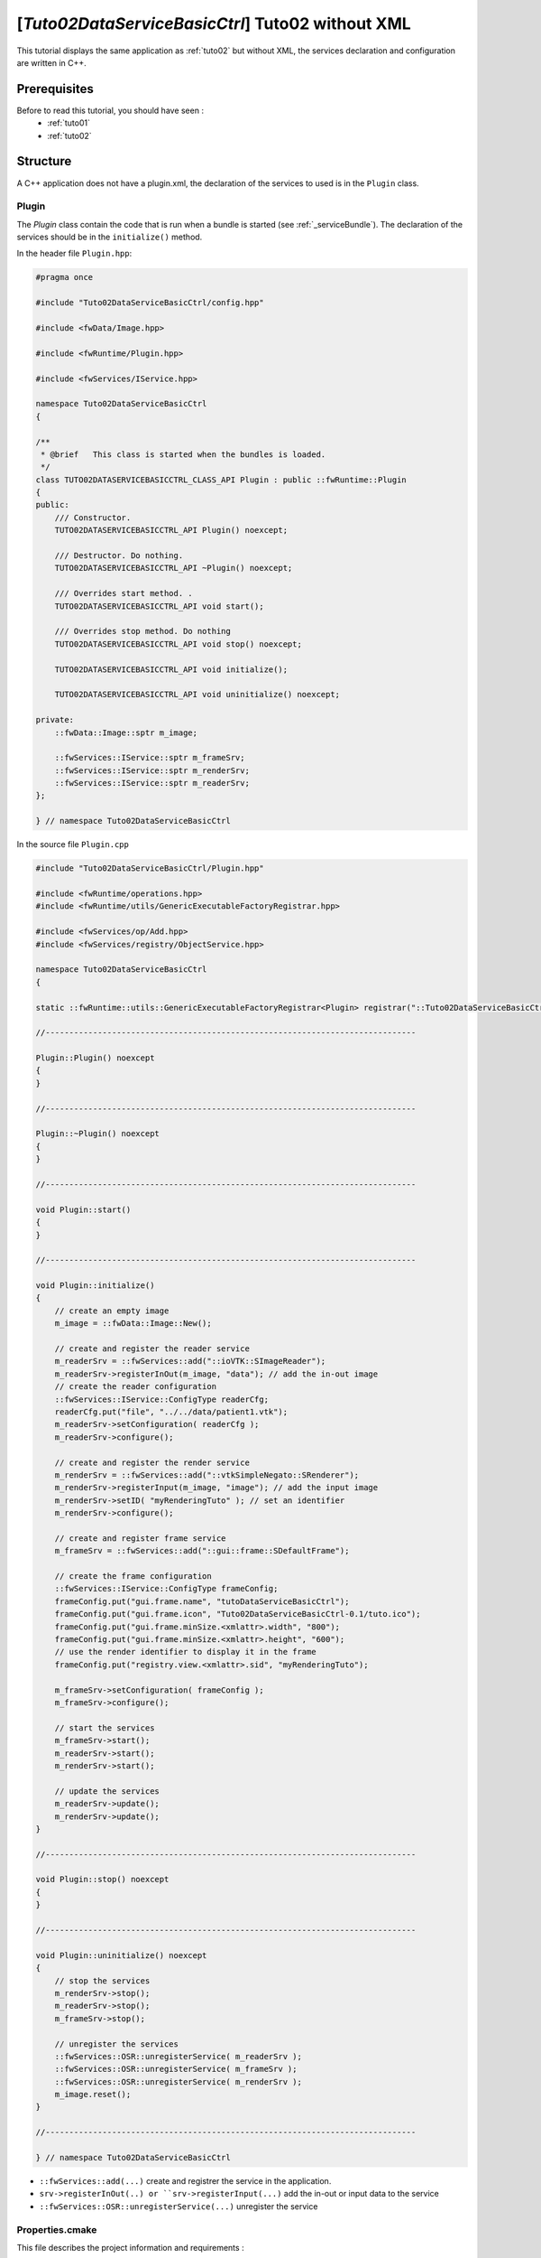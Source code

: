 .. _tuto02ctrl:

********************************************************
[*Tuto02DataServiceBasicCtrl*] Tuto02 without XML
********************************************************

This tutorial displays the same application as :ref:`tuto02` but without XML, the services declaration and configuration
are written in C++.

.. figure:: ../media/tuto02DataServiceBasic.png
    :scale: 50
    :align: center
    

Prerequisites
--------------

Before to read this tutorial, you should have seen :
 * :ref:`tuto01`
 * :ref:`tuto02`
 

Structure
----------

A C++ application does not have a plugin.xml, the declaration of the services to used is in the ``Plugin`` class.

Plugin
~~~~~~~~

The *Plugin* class contain the code that is run when a bundle is started (see :ref:`_serviceBundle`). The declaration of
the services should be in the ``initialize()`` method.

In the header file ``Plugin.hpp``:

.. code-block:: cpp

    #pragma once

    #include "Tuto02DataServiceBasicCtrl/config.hpp"

    #include <fwData/Image.hpp>

    #include <fwRuntime/Plugin.hpp>

    #include <fwServices/IService.hpp>

    namespace Tuto02DataServiceBasicCtrl
    {

    /**
     * @brief   This class is started when the bundles is loaded.
     */
    class TUTO02DATASERVICEBASICCTRL_CLASS_API Plugin : public ::fwRuntime::Plugin
    {
    public:
        /// Constructor.
        TUTO02DATASERVICEBASICCTRL_API Plugin() noexcept;

        /// Destructor. Do nothing.
        TUTO02DATASERVICEBASICCTRL_API ~Plugin() noexcept;

        /// Overrides start method. .
        TUTO02DATASERVICEBASICCTRL_API void start();

        /// Overrides stop method. Do nothing
        TUTO02DATASERVICEBASICCTRL_API void stop() noexcept;

        TUTO02DATASERVICEBASICCTRL_API void initialize();

        TUTO02DATASERVICEBASICCTRL_API void uninitialize() noexcept;

    private:
        ::fwData::Image::sptr m_image;

        ::fwServices::IService::sptr m_frameSrv;
        ::fwServices::IService::sptr m_renderSrv;
        ::fwServices::IService::sptr m_readerSrv;
    };

    } // namespace Tuto02DataServiceBasicCtrl

In the source file ``Plugin.cpp``

.. code-block:: cpp 

    #include "Tuto02DataServiceBasicCtrl/Plugin.hpp"

    #include <fwRuntime/operations.hpp>
    #include <fwRuntime/utils/GenericExecutableFactoryRegistrar.hpp>

    #include <fwServices/op/Add.hpp>
    #include <fwServices/registry/ObjectService.hpp>

    namespace Tuto02DataServiceBasicCtrl
    {

    static ::fwRuntime::utils::GenericExecutableFactoryRegistrar<Plugin> registrar("::Tuto02DataServiceBasicCtrl::Plugin");

    //------------------------------------------------------------------------------

    Plugin::Plugin() noexcept
    {
    }

    //------------------------------------------------------------------------------

    Plugin::~Plugin() noexcept
    {
    }

    //------------------------------------------------------------------------------

    void Plugin::start()
    {
    }

    //------------------------------------------------------------------------------

    void Plugin::initialize()
    {
        // create an empty image
        m_image = ::fwData::Image::New();

        // create and register the reader service
        m_readerSrv = ::fwServices::add("::ioVTK::SImageReader");
        m_readerSrv->registerInOut(m_image, "data"); // add the in-out image
        // create the reader configuration
        ::fwServices::IService::ConfigType readerCfg; 
        readerCfg.put("file", "../../data/patient1.vtk");
        m_readerSrv->setConfiguration( readerCfg );
        m_readerSrv->configure();

        // create and register the render service
        m_renderSrv = ::fwServices::add("::vtkSimpleNegato::SRenderer");
        m_renderSrv->registerInput(m_image, "image"); // add the input image
        m_renderSrv->setID( "myRenderingTuto" ); // set an identifier
        m_renderSrv->configure();

        // create and register frame service
        m_frameSrv = ::fwServices::add("::gui::frame::SDefaultFrame");

        // create the frame configuration
        ::fwServices::IService::ConfigType frameConfig;
        frameConfig.put("gui.frame.name", "tutoDataServiceBasicCtrl");
        frameConfig.put("gui.frame.icon", "Tuto02DataServiceBasicCtrl-0.1/tuto.ico");
        frameConfig.put("gui.frame.minSize.<xmlattr>.width", "800");
        frameConfig.put("gui.frame.minSize.<xmlattr>.height", "600");
        // use the render identifier to display it in the frame
        frameConfig.put("registry.view.<xmlattr>.sid", "myRenderingTuto"); 

        m_frameSrv->setConfiguration( frameConfig );
        m_frameSrv->configure();

        // start the services
        m_frameSrv->start();
        m_readerSrv->start();
        m_renderSrv->start();

        // update the services
        m_readerSrv->update();
        m_renderSrv->update();
    }

    //------------------------------------------------------------------------------

    void Plugin::stop() noexcept
    {
    }

    //------------------------------------------------------------------------------

    void Plugin::uninitialize() noexcept
    {
        // stop the services
        m_renderSrv->stop();
        m_readerSrv->stop();
        m_frameSrv->stop();
        
        // unregister the services
        ::fwServices::OSR::unregisterService( m_readerSrv );
        ::fwServices::OSR::unregisterService( m_frameSrv );
        ::fwServices::OSR::unregisterService( m_renderSrv );
        m_image.reset();
    }

    //------------------------------------------------------------------------------

    } // namespace Tuto02DataServiceBasicCtrl
    
- ``::fwServices::add(...)`` create and registrer the service in the application. 
- ``srv->registerInOut(..) or ``srv->registerInput(...)`` add the in-out or input data to the service
- ``::fwServices::OSR::unregisterService(...)`` unregister the service
.. TODO see :ref:`serviceCreation`

Properties.cmake
~~~~~~~~~~~~~~~~~

This file describes the project information and requirements :

.. code-block:: cmake

    set( NAME Tuto02DataServiceBasicCtrl )
    set( VERSION 0.1 )
    set( TYPE APP )
    set( START ON ) # this app budle must be start at the application starting
    set( DEPENDENCIES # library needed to compile the C++ application
        fwData
        fwServices
        fwCom
        fwRuntime
    )
    set( REQUIREMENTS
        gui
        guiQt
        dataReg
        servicesReg
        visuVTK
        visuVTKQt
        ioData
        ioVTK
        vtkSimpleNegato
        fwlauncher
    )

.. note::

    The Properties.cmake file of the application is used by CMake to compile the application but also to generate the
    ``profile.xml``: the file used to launch the application. 
    

Run
----

To run the application, you must call the following line in the install or build directory:

.. code::

    bin/fwlauncher share/Tuto02DataServiceBasicCtrl_0-1/profile.xml

